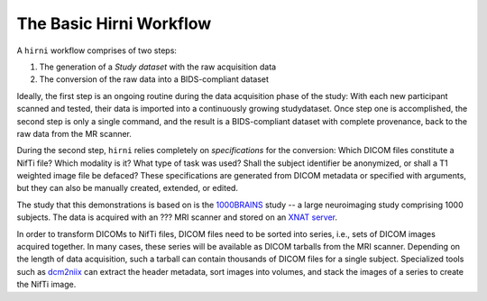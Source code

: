 .. _hirnibasics:

The Basic Hirni Workflow
------------------------

A ``hirni`` workflow comprises of two steps:

1. The generation of a *Study dataset* with the raw acquisition data
2. The conversion of the raw data into a BIDS-compliant dataset

Ideally, the first step is an ongoing routine during the data acquisition phase of
the study: With each new participant scanned and tested, their data is imported
into a continuously growing studydataset.
Once step one is accomplished, the second step is only a single command, and the
result is a BIDS-compliant dataset with complete provenance, back to the raw
data from the MR scanner.

During the second step, ``hirni`` relies completely on *specifications* for the
conversion: Which DICOM files constitute a NifTi file? Which modality is it?
What type of task was used? Shall the subject identifier be anonymized, or
shall a T1 weighted image file be defaced? These specifications are generated from
DICOM metadata or specified with arguments, but they can also be manually created,
extended, or edited.

The study that this demonstrations is based on is the
`1000BRAINS <https://www.fz-juelich.de/inm/inm-1/EN/Forschung/1000_Gehirne_Studie/1000_Gehirne_Studie_node.html>`_
study -- a large neuroimaging study comprising 1000 subjects. The data is
acquired with an ??? MRI scanner and stored on an
`XNAT server <https://www.xnat.org/about/>`_.

.. findoutmore:: On some basics of DICOMs and DICOM to NifTi conversion

   DICOM (Digital Imaging and Communications in Medicine) is an international
   standard to transmit, store, process, and display medical imaging information.
   It incorporates standards for many imaging modalities, among them magnetic
   resonance imaging (MRI), and includes protocols for image exchange, compression,
   and visualization.

   DICOM differs from other image formats in that it groups information into data sets,
   i.e., collections of information. A DICOM file consists of a *header* and image
   data sets packed into a single file. The information within the header is organized
   as a constant and standardized series of *tags* (a two-number code) that describe
   properties of the data. By extracting data from these tags one can access important
   information regarding the subject demographics, device, imaging sequence, and
   image specifics (e.g., dimensions of the image, slice thickness, slice order).
   Apart rom the actual image data, DICOM files therefore encompass also vast
   amounts of metadata.

   This, however, makes DICOM also large and complex.
   Therefore, imaging data is transformed into simpler image formats that retain only
   a limited, relevant set of the images' metadata. The most common and widely
   adapted format for this is NifTi.
   It consists of fixed length header data with metadata about the
   image, and the image data. The metadata contains at least the image matrix
   dimensions, the spatial resolution, the pixel depth, and the photometric
   interpretation, and enables software applications to recognize and correctly
   open the associated image.




In order to transform DICOMs to NifTi files, DICOM files need to be sorted into
series, i.e., sets of DICOM images acquired together. In many cases, these
series will be available as DICOM tarballs from the MRI scanner. Depending
on the length of data acquisition, such a tarball can contain thousands of
DICOM files for a single subject. Specialized
tools such as `dcm2niix <https://www.nitrc.org/plugins/mwiki/index.php/dcm2nii:MainPage>`_
can extract the header metadata, sort images into volumes, and stack the images
of a series to create the NifTi image.
